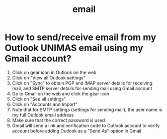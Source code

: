:PROPERTIES:
:ID:       80fae238-4e1e-4364-ae9b-9bf381b8e67a
:END:
#+title: email
* How to send/receive email from my Outlook UNIMAS email using my Gmail account?
1) Click on gear icon in Outlook on the web
2) Click on "View all Outlook settings"
3) Click on "Sync" to obtain POP and IMAP server details for receiving mail, and SMTP server details for sending mail using Gmail account
4) Go to Gmail on the web and click the gear icon
5) Click on "See all settings"
6) Click on "Accounts and Import"
7) Note that for SMTP settings (settings for sending mail), the user name is my full Outlook email address
8) Make sure that the correct password is used
9) Gmail will send a link and verification code to Outlook account to verify account before adding Outlook as a "Send As" option in Gmail
